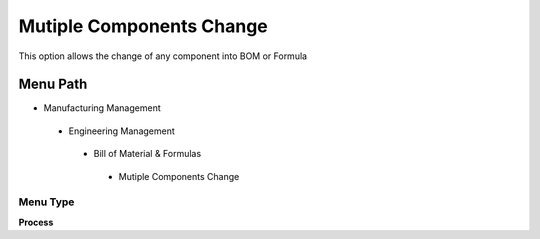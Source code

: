 
.. _functional-guide/menu/mutiplecomponentschange:

=========================
Mutiple Components Change
=========================

This option allows the change of any component into BOM or Formula

Menu Path
=========


* Manufacturing Management

 * Engineering Management

  * Bill of Material & Formulas

   * Mutiple Components Change

Menu Type
---------
\ **Process**\ 


.. seealso::
    :ref:`functional-guideprocess-pp_mutiplecomponentschange`
